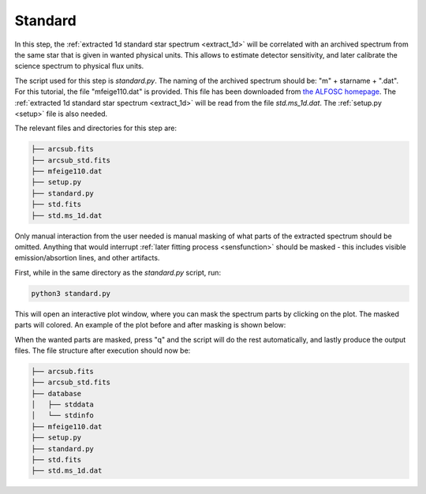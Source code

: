 .. _standard:

Standard
========

In this step, the :ref:`extracted 1d standard star spectrum <extract_1d>` 
will be correlated with an archived spectrum from the same star that is given in 
wanted physical units. This allows to estimate detector sensitivity,
and later calibrate the science spectrum to physical flux units. 

The script used for this step is `standard.py`. The naming of 
the archived spectrum should be: "m" + starname + ".dat". For this tutorial,
the file "mfeige110.dat" is provided. This file has been downloaded
from `the ALFOSC homepage <https://www.not.iac.es/instruments/alfosc/standard_stars/>`_.
The :ref:`extracted 1d standard star spectrum <extract_1d>` will be
read from the file `std.ms_1d.dat`. The :ref:`setup.py <setup>` file is also needed.

The relevant files and directories for this step are:

.. code-block:: bash

    ├── arcsub.fits
    ├── arcsub_std.fits
    ├── mfeige110.dat
    ├── setup.py
    ├── standard.py
    ├── std.fits
    ├── std.ms_1d.dat


Only manual interaction from the user needed is manual masking of what
parts of the extracted spectrum should be omitted. Anything that would
interrupt :ref:`later fitting process <sensfunction>` should be masked - this includes visible
emission/absortion lines, and other artifacts.

First, while in the same directory as the `standard.py` script, run:

.. code-block:: bash

    python3 standard.py

This will open an interactive plot window, where you can mask the
spectrum parts by clicking on the plot. The masked parts will colored.
An example of the plot before and after masking is shown below:

.. image:: pictures/prior_mask.png
    :width: 600
    :align: center

.. image:: pictures/post_mask.png
    :width: 600
    :align: center

When the wanted parts are masked, press "q" and the script will 
do the rest automatically, and lastly produce the output files.
The file structure after execution should now be:

.. code-block:: bash
    
    ├── arcsub.fits
    ├── arcsub_std.fits
    ├── database
    │   ├── stddata
    │   └── stdinfo
    ├── mfeige110.dat
    ├── setup.py
    ├── standard.py
    ├── std.fits
    ├── std.ms_1d.dat


